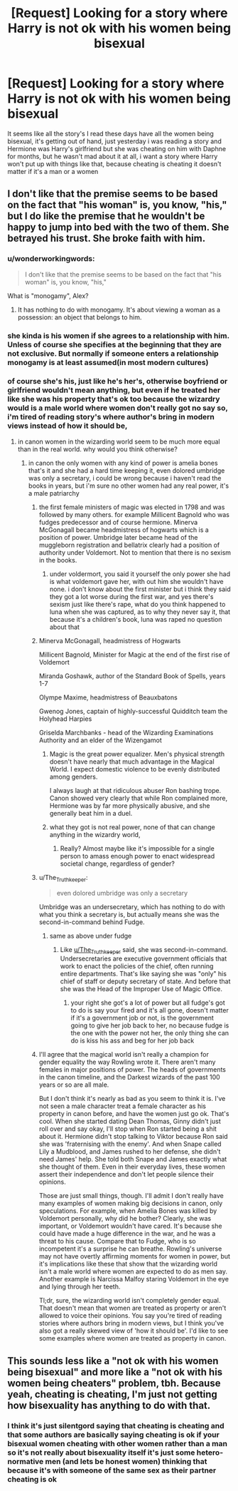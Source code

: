 #+TITLE: [Request] Looking for a story where Harry is not ok with his women being bisexual

* [Request] Looking for a story where Harry is not ok with his women being bisexual
:PROPERTIES:
:Author: silentgord
:Score: 0
:DateUnix: 1502268721.0
:DateShort: 2017-Aug-09
:FlairText: Request
:END:
It seems like all the story's I read these days have all the women being bisexual, it's getting out of hand, just yesterday i was reading a story and Hermione was Harry's girlfriend but she was cheating on him with Daphne for months, but he wasn't mad about it at all, i want a story where Harry won't put up with things like that, because cheating is cheating it doesn't matter if it's a man or a women


** I don't like that the premise seems to be based on the fact that "his woman" is, you know, "his," but I do like the premise that he wouldn't be happy to jump into bed with the two of them. She betrayed his trust. She broke faith with him.
:PROPERTIES:
:Author: jeffala
:Score: 14
:DateUnix: 1502296123.0
:DateShort: 2017-Aug-09
:END:

*** u/wonderworkingwords:
#+begin_quote
  I don't like that the premise seems to be based on the fact that "his woman" is, you know, "his,"
#+end_quote

What is "monogamy", Alex?
:PROPERTIES:
:Author: wonderworkingwords
:Score: 8
:DateUnix: 1502316399.0
:DateShort: 2017-Aug-10
:END:

**** It has nothing to do with monogamy. It's about viewing a woman as a possession: an object that belongs to him.
:PROPERTIES:
:Author: jeffala
:Score: 8
:DateUnix: 1502345418.0
:DateShort: 2017-Aug-10
:END:


*** she kinda is his women if she agrees to a relationship with him. Unless of course she specifies at the beginning that they are not exclusive. But normally if someone enters a relationship monogamy is at least assumed(in most modern cultures)
:PROPERTIES:
:Score: 0
:DateUnix: 1502309835.0
:DateShort: 2017-Aug-10
:END:


*** of course she's his, just like he's her's, otherwise boyfriend or girlfriend wouldn't mean anything, but even if he treated her like she was his property that's ok too because the wizardry would is a male world where women don't really got no say so, i'm tired of reading story's where author's bring in modern views instead of how it should be,
:PROPERTIES:
:Author: silentgord
:Score: -7
:DateUnix: 1502301593.0
:DateShort: 2017-Aug-09
:END:

**** in canon women in the wizarding world seem to be much more equal than in the real world. why would you think otherwise?
:PROPERTIES:
:Score: 10
:DateUnix: 1502309701.0
:DateShort: 2017-Aug-10
:END:

***** in canon the only women with any kind of power is amelia bones that's it and she had a hard time keeping it, even dolored umbridge was only a secretary, i could be wrong because i haven't read the books in years, but i'm sure no other women had any real power, it's a male patriarchy
:PROPERTIES:
:Author: silentgord
:Score: -8
:DateUnix: 1502311030.0
:DateShort: 2017-Aug-10
:END:

****** the first female ministers of magic was elected in 1798 and was followed by many others. for example Millicent Bagnold who was fudges predecessor and of course hermione. Minerva McGonagall became headmistress of hogwarts which is a position of power. Umbridge later became head of the muggleborn registration and bellatrix clearly had a position of authority under Voldemort. Not to mention that there is no sexism in the books.
:PROPERTIES:
:Score: 8
:DateUnix: 1502314215.0
:DateShort: 2017-Aug-10
:END:

******* under voldermort, you said it yourself the only power she had is what voldemort gave her, with out him she wouldn't have none. i don't know about the first minister but i think they said they got a lot worse during the first war, and yes there's sexism just like there's rape, what do you think happened to luna when she was captured, as to why they never say it, that because it's a children's book, luna was raped no question about that
:PROPERTIES:
:Author: silentgord
:Score: -2
:DateUnix: 1502340427.0
:DateShort: 2017-Aug-10
:END:


****** Minerva McGonagall, headmistress of Hogwarts

Millicent Bagnold, Minister for Magic at the end of the first rise of Voldemort

Miranda Goshawk, author of the Standard Book of Spells, years 1-7

Olympe Maxime, headmistress of Beauxbatons

Gwenog Jones, captain of highly-successful Quidditch team the Holyhead Harpies

Griselda Marchbanks - head of the Wizarding Examinations Authority and an elder of the Wizengamot
:PROPERTIES:
:Author: wordhammer
:Score: 11
:DateUnix: 1502314173.0
:DateShort: 2017-Aug-10
:END:

******* Magic is the great power equalizer. Men's physical strength doesn't have nearly that much advantage in the Magical World. I expect domestic violence to be evenly distributed among genders.

I always laugh at that ridiculous abuser Ron bashing trope. Canon showed very clearly that while Ron complained more, Hermione was by far more physically abusive, and she generally beat him in a duel.
:PROPERTIES:
:Author: InquisitorCOC
:Score: 4
:DateUnix: 1502325539.0
:DateShort: 2017-Aug-10
:END:


******* what they got is not real power, none of that can change anything in the wizardry world,
:PROPERTIES:
:Author: silentgord
:Score: -3
:DateUnix: 1502339567.0
:DateShort: 2017-Aug-10
:END:

******** Really? Almost maybe like it's impossible for a single person to amass enough power to enact widespread societal change, regardless of gender?
:PROPERTIES:
:Author: The_Truthkeeper
:Score: 5
:DateUnix: 1502343612.0
:DateShort: 2017-Aug-10
:END:


****** u/The_Truthkeeper:
#+begin_quote
  even dolored umbridge was only a secretary
#+end_quote

Umbridge was an undersecretary, which has nothing to do with what you think a secretary is, but actually means she was the second-in-command behind Fudge.
:PROPERTIES:
:Author: The_Truthkeeper
:Score: 6
:DateUnix: 1502326846.0
:DateShort: 2017-Aug-10
:END:

******* same as above under fudge
:PROPERTIES:
:Author: silentgord
:Score: -1
:DateUnix: 1502340479.0
:DateShort: 2017-Aug-10
:END:

******** Like [[/u/The_Truthkeeper][u/The_Truthkeeper]] said, she was second-in-command. Undersecretaries are executive government officials that work to enact the policies of the chief, often running entire departments. That's like saying she was "only" his chief of staff or deputy secretary of state. And before that she was the Head of the Improper Use of Magic Office.
:PROPERTIES:
:Author: YZBL
:Score: 6
:DateUnix: 1502342478.0
:DateShort: 2017-Aug-10
:END:

********* your right she got's a lot of power but all fudge's got to do is say your fired and it's all gone, doesn't matter if it's a government job or not, is the government going to give her job back to her, no because fudge is the one with the power not her, the only thing she can do is kiss his ass and beg for her job back
:PROPERTIES:
:Author: silentgord
:Score: 0
:DateUnix: 1502387638.0
:DateShort: 2017-Aug-10
:END:


****** I'll agree that the magical world isn't really a champion for gender equality the way Rowling wrote it. There aren't many females in major positions of power. The heads of governments in the canon timeline, and the Darkest wizards of the past 100 years or so are all male.

But I don't think it's nearly as bad as you seem to think it is. I've not seen a male character treat a female character as his property in canon before, and have the women just go ok. That's cool. When she started dating Dean Thomas, Ginny didn't just roll over and say okay, I'll stop when Ron started being a shit about it. Hermione didn't stop talking to Viktor because Ron said she was 'fraternising with the enemy'. And when Snape called Lily a Mudblood, and James rushed to her defense, she didn't need James' help. She told both Snape and James exactly what she thought of them. Even in their everyday lives, these women assert their independence and don't let people silence their opinions.

Those are just small things, though. I'll admit I don't really have many examples of women making big decisions in canon, only speculations. For example, when Amelia Bones was killed by Voldemort personally, why did he bother? Clearly, she was important, or Voldemort wouldn't have cared. It's because she could have made a huge difference in the war, and he was a threat to his cause. Compare that to Fudge, who is so incompetent it's a surprise he can breathe. Rowling's universe may not have overtly affirming moments for women in power, but it's implications like these that show that the wizarding world isn't a male world where women are expected to do as men say. Another example is Narcissa Malfoy staring Voldemort in the eye and lying through her teeth.

Tl;dr, sure, the wizarding world isn't completely gender equal. That doesn't mean that women are treated as property or aren't allowed to voice their opinions. You say you're tired of reading stories where authors bring in modern views, but I think you've also got a really skewed view of 'how it should be'. I'd like to see some examples where women are treated as property in canon.
:PROPERTIES:
:Author: kyella14
:Score: 3
:DateUnix: 1502429370.0
:DateShort: 2017-Aug-11
:END:


** This sounds less like a "not ok with his women being bisexual" and more like a "not ok with his women being cheaters" problem, tbh. Because yeah, cheating is cheating, I'm just not getting how bisexuality has anything to do with that.
:PROPERTIES:
:Author: YZBL
:Score: 10
:DateUnix: 1502342734.0
:DateShort: 2017-Aug-10
:END:

*** I think it's just silentgord saying that cheating is cheating and that some authors are basically saying cheating is ok if your bisexual women cheating with other women rather than a man so it's not really about bisexuality itself it's just some hetero-normative men (and lets be honest women) thinking that because it's with someone of the same sex as their partner cheating is ok
:PROPERTIES:
:Author: thekingofmagic
:Score: 1
:DateUnix: 1502507918.0
:DateShort: 2017-Aug-12
:END:
